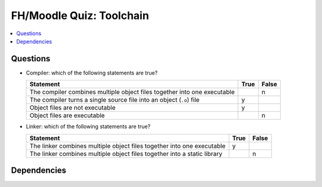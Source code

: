.. ot-exercise:: linux.toolchain.exercises.fh_moodle_quiz
   :dependencies: linux.toolchain.basics,
		  linux.toolchain.separate_compilation


FH/Moodle Quiz: Toolchain
=========================

.. contents::
   :local:

Questions
---------

* Compiler: which of the following statements are true?

  .. list-table::
     :align: left
     :widths: auto
     :header-rows: 1

     * * Statement
       * True
       * False
     * * The compiler combines multiple object files together into one
         executable
       * 
       * n
     * * The compiler turns a single source file into an object
         (``.o``) file
       * y
       *
     * * Object files are not executable
       * y
       *
     * * Object files are executable
       *
       * n

* Linker: which of the following statements are true?

  .. list-table::
     :align: left
     :widths: auto
     :header-rows: 1

     * * Statement
       * True
       * False
     * * The linker combines multiple object files together into one
         executable
       * y
       *
     * * The linker combines multiple object files together into a
         static library
       * 
       * n

Dependencies
------------

.. ot-graph::
   :entries: linux.toolchain.exercises.fh_moodle_quiz
